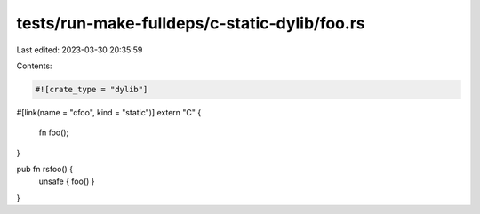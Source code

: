 tests/run-make-fulldeps/c-static-dylib/foo.rs
=============================================

Last edited: 2023-03-30 20:35:59

Contents:

.. code-block:: rs

    #![crate_type = "dylib"]

#[link(name = "cfoo", kind = "static")]
extern "C" {
    fn foo();
}

pub fn rsfoo() {
    unsafe { foo() }
}


